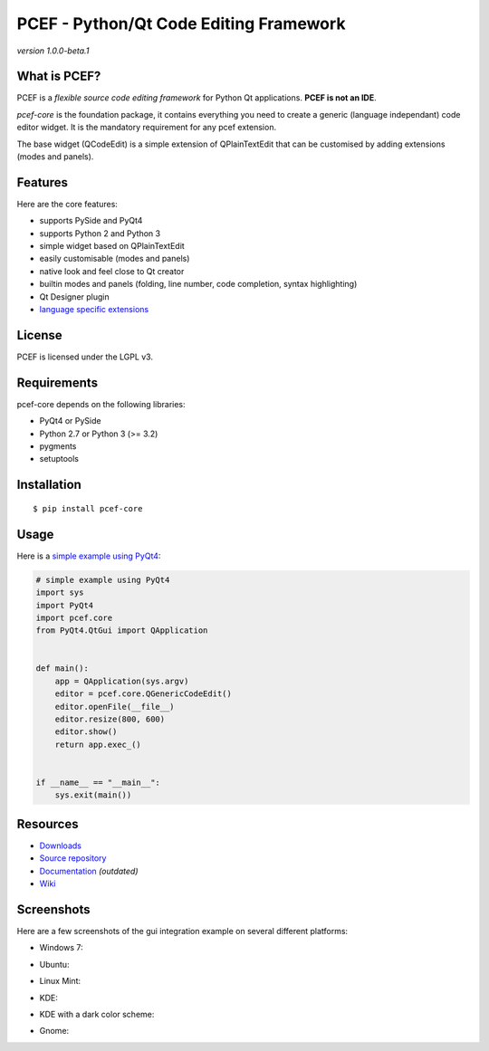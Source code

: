 PCEF - Python/Qt Code Editing Framework
=======================================

*version 1.0.0-beta.1*

.. image:: https://api.travis-ci.org/ColinDuquesnoy/pcef-core.png?branch=develop
    :target: https://travis-ci.org/ColinDuquesnoy/pcef-core
    :alt: Travis-CI build status

What is PCEF?
-------------

PCEF is a *flexible source code editing framework* for Python Qt
applications. **PCEF is not an IDE**.

*pcef-core* is the foundation package, it contains everything you need
to create a generic (language independant) code editor widget. It is the
mandatory requirement for any pcef extension.

The base widget (QCodeEdit) is a simple extension of QPlainTextEdit that
can be customised by adding extensions (modes and panels).

Features
--------

Here are the core features:

-  supports PySide and PyQt4
-  supports Python 2 and Python 3
-  simple widget based on QPlainTextEdit
-  easily customisable (modes and panels)
-  native look and feel close to Qt creator
-  builtin modes and panels (folding, line number, code completion,
   syntax highlighting)
-  Qt Designer plugin
-  `language specific extensions`_

.. _language specific extensions: https://github.com/ColinDuquesnoy/pcef-core/wiki/Extensions


License
-------

PCEF is licensed under the LGPL v3.

Requirements
------------

pcef-core depends on the following libraries:

-  PyQt4 or PySide
-  Python 2.7 or Python 3 (>= 3.2)
-  pygments
-  setuptools

Installation
------------

::

    $ pip install pcef-core

Usage
-----

Here is a `simple example using PyQt4`_:

.. code:: python

    # simple example using PyQt4
    import sys
    import PyQt4
    import pcef.core
    from PyQt4.QtGui import QApplication


    def main():
        app = QApplication(sys.argv)
        editor = pcef.core.QGenericCodeEdit()
        editor.openFile(__file__)
        editor.resize(800, 600)
        editor.show()
        return app.exec_()


    if __name__ == "__main__":
        sys.exit(main())

.. _simple example using PyQt4: https://gist.github.com/ColinDuquesnoy/6096185

Resources
---------

-  `Downloads`_
-  `Source repository`_
-  `Documentation`_ *(outdated)*
-  `Wiki`_

.. _Downloads: https://github.com/ColinDuquesnoy/pcef-core/releases
.. _Source repository: https://github.com/ColinDuquesnoy/pcef-core/
.. _Documentation : http://packages.python.org/PCEF
.. _Wiki: https://github.com/ColinDuquesnoy/pcef-core/wiki

Screenshots
------------

Here are a few screenshots of the gui integration example on several different platforms:

* Windows 7:

.. image:: https://raw.github.com/ColinDuquesnoy/pcef-core/develop/screenshots/windows7.PNG
    :alt: Windows 7
    
* Ubuntu:

.. image:: https://raw.github.com/ColinDuquesnoy/pcef-core/develop/screenshots/ubuntu.png
    :alt: Ubuntu
    
* Linux Mint:

.. image:: https://raw.github.com/ColinDuquesnoy/pcef-core/develop/screenshots/mint.png
    :alt: Linux mint
    
* KDE:

.. image:: https://raw.github.com/ColinDuquesnoy/pcef-core/develop/screenshots/kde.png
    :alt: KDE
    
* KDE with a dark color scheme:

.. image:: https://raw.github.com/ColinDuquesnoy/pcef-core/develop/screenshots/kde-dark.png
    :alt: KDE dark
    
* Gnome:

.. image:: https://raw.github.com/ColinDuquesnoy/pcef-core/develop/screenshots/gnome.png
    :alt: Gnome
